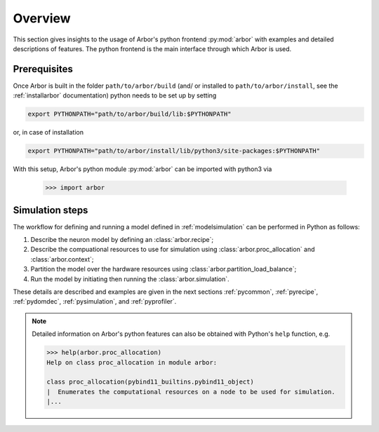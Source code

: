 .. _pyoverview:

Overview
=========
This section gives insights to the usage of Arbor's python frontend :py:mod:`arbor` with examples and detailed descriptions of features.
The python frontend is the main interface through which Arbor is used.

.. _prerequisites:

Prerequisites
~~~~~~~~~~~~~

Once Arbor is built in the folder ``path/to/arbor/build`` (and/ or installed to ``path/to/arbor/install``, see the :ref:`installarbor` documentation) python needs to be set up by setting

.. code-block:: bash

    export PYTHONPATH="path/to/arbor/build/lib:$PYTHONPATH"

or, in case of installation

.. code-block:: bash

    export PYTHONPATH="path/to/arbor/install/lib/python3/site-packages:$PYTHONPATH"

With this setup, Arbor's python module :py:mod:`arbor` can be imported with python3 via

    >>> import arbor

.. _simsteps:

Simulation steps
~~~~~~~~~~~~~~~~

The workflow for defining and running a model defined in :ref:`modelsimulation` can be performed
in Python as follows:

1. Describe the neuron model by defining an :class:`arbor.recipe`;
2. Describe the compuational resources to use for simulation using :class:`arbor.proc_allocation` and :class:`arbor.context`;
3. Partition the model over the hardware resources using :class:`arbor.partition_load_balance`;
4. Run the model by initiating then running the :class:`arbor.simulation`.

These details are described and examples are given in the next sections :ref:`pycommon`, :ref:`pyrecipe`, :ref:`pydomdec`, :ref:`pysimulation`, and :ref:`pyprofiler`.

.. note::

    Detailed information on Arbor's python features can also be obtained with Python's ``help`` function, e.g.

    .. code-block:: python3

        >>> help(arbor.proc_allocation)
        Help on class proc_allocation in module arbor:

        class proc_allocation(pybind11_builtins.pybind11_object)
        |  Enumerates the computational resources on a node to be used for simulation.
        |...
